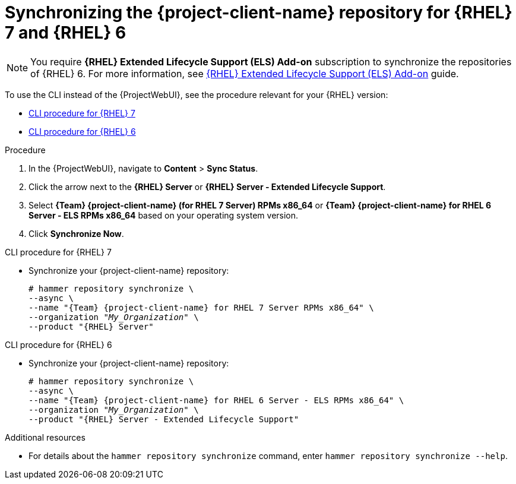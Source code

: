[id="synchronizing-the-project-client-name-repository-rhel-7-and-rhel-6"]
= Synchronizing the {project-client-name} repository for {RHEL} 7 and {RHEL} 6

[NOTE]
====
You require *{RHEL} Extended Lifecycle Support (ELS) Add-on* subscription to synchronize the repositories of {RHEL} 6.
For more information, see https://www.redhat.com/en/resources/els-datasheet[{RHEL} Extended Lifecycle Support (ELS) Add-on] guide.
====

To use the CLI instead of the {ProjectWebUI}, see the procedure relevant for your {RHEL} version:

* xref:CLI_Synchronizing_the_Client_Repository_rhel_7_{context}[]
* xref:CLI_Synchronizing_the_Client_Repository_rhel_6_{context}[]

.Procedure
. In the {ProjectWebUI}, navigate to *Content* > *Sync Status*.
. Click the arrow next to the *{RHEL} Server* or *{RHEL} Server - Extended Lifecycle Support*.
. Select *{Team} {project-client-name} (for RHEL 7 Server) RPMs x86_64* or *{Team} {project-client-name} for RHEL 6 Server - ELS RPMs x86_64* based on your operating system version.
. Click *Synchronize Now*.

[id="CLI_Synchronizing_the_Client_Repository_rhel_7_{context}"]
.CLI procedure for {RHEL} 7
* Synchronize your {project-client-name} repository:
+
[options="nowrap" subs="+quotes,attributes"]
----
# hammer repository synchronize \
--async \
--name "{Team} {project-client-name} for RHEL 7 Server RPMs x86_64" \
--organization "_My_Organization_" \
--product "{RHEL} Server"
----

[id="CLI_Synchronizing_the_Client_Repository_rhel_6_{context}"]
.CLI procedure for {RHEL} 6
* Synchronize your {project-client-name} repository:
+
[options="nowrap" subs="+quotes,attributes"]
----
# hammer repository synchronize \
--async \
--name "{Team} {project-client-name} for RHEL 6 Server - ELS RPMs x86_64" \
--organization "_My_Organization_" \
--product "{RHEL} Server - Extended Lifecycle Support"
----

.Additional resources
* For details about the `hammer repository synchronize` command, enter `hammer repository synchronize --help`.
